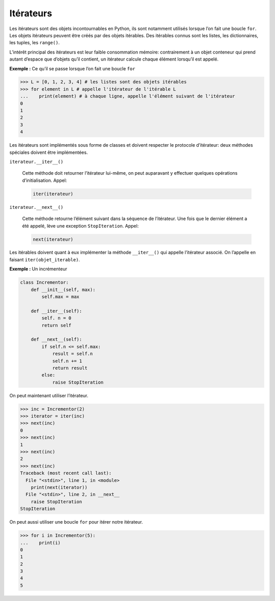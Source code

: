 .. _iterateur:

Itérateurs
==========

Les itérateurs sont des objets incontournables en Python, ils sont
notamment utilisés lorsque l’on fait une boucle ``for``. Les objets
itérateurs peuvent être créés par des objets itérables. Des itérables
connus sont les listes, les dictionnaires, les tuples, les ``range()``.

L’intérêt principal des itérateurs est leur faible consommation mémoire:
contrairement à un objet conteneur qui prend autant d’espace que
d’objets qu’il contient, un itérateur calcule chaque élément lorsqu’il
est appelé.

**Exemple :** Ce qu’il se passe lorsque l’on fait une boucle ``for``

.. code:: python3

   >>> L = [0, 1, 2, 3, 4] # les listes sont des objets itérables
   >>> for element in L # appelle l'itérateur de l'itérable L
   ...    print(element) # à chaque ligne, appelle l'élément suivant de l'itérateur
   0
   1
   2
   3
   4

Les itérateurs sont implémentés sous forme de classes et doivent
respecter le protocole d’itérateur: deux méthodes spéciales doivent être
implémentées.

``iterateur.__iter__()``
    

   Cette méthode doit retourner l’itérateur lui-même, on peut auparavant
   y effectuer quelques opérations d’initialisation. Appel:

   .. code:: python3

      iter(iterateur)

``iterateur.__next__()``
    

   Cette méthode retourne l’élément suivant dans la séquence de
   l’itérateur. Une fois que le dernier élément a été appelé, lève une
   exception ``StopIteration``. Appel:

   .. code:: python3

      next(iterateur)

Les itérables doivent quant à eux implémenter la méthode ``__iter__()``
qui appelle l’itérateur associé. On l’appelle en faisant
``iter(objet_iterable)``.

**Exemple :** Un incrémenteur

.. code:: python3

   class Incrementor:
       def __init__(self, max):
           self.max = max

       def __iter__(self):
           self. n = 0
           return self

       def __next__(self):
           if self.n <= self.max:
               result = self.n
               self.n += 1
               return result
           else:
               raise StopIteration

On peut maintenant utiliser l’itérateur.

.. code:: pycon

   >>> inc = Incrementor(2)
   >>> iterator = iter(inc)
   >>> next(inc)
   0
   >>> next(inc)
   1
   >>> next(inc)
   2
   >>> next(inc)
   Traceback (most recent call last):
     File "<stdin>", line 1, in <module>
       print(next(iterator))
     File "<stdin>", line 2, in __next__
       raise StopIteration
   StopIteration

On peut aussi utiliser une boucle ``for`` pour itérer notre itérateur.

.. code:: pycon

   >>> for i in Incrementor(5):
   ...    print(i)
   0
   1
   2
   3
   4
   5
